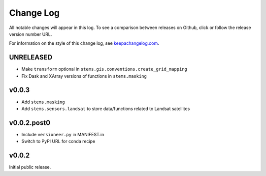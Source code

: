 ==========
Change Log
==========

All notable changes will appear in this log. To see a comparison between
releases on Github, click or follow the release version number URL.

For information on the style of this change log, see
`keepachangelog.com <http://keepachangelog.com/>`__.


UNRELEASED
==========

* Make ``transform`` optional in ``stems.gis.conventions.create_grid_mapping``
* Fix Dask and XArray versions of functions in ``stems.masking``

v0.0.3
======

* Add ``stems.masking``
* Add ``stems.sensors.landsat`` to store data/functions related to Landsat
  satellites

v0.0.2.post0
============

* Include ``versioneer.py`` in MANIFEST.in
* Switch to PyPI URL for conda recipe


v0.0.2
======

Initial public release.
